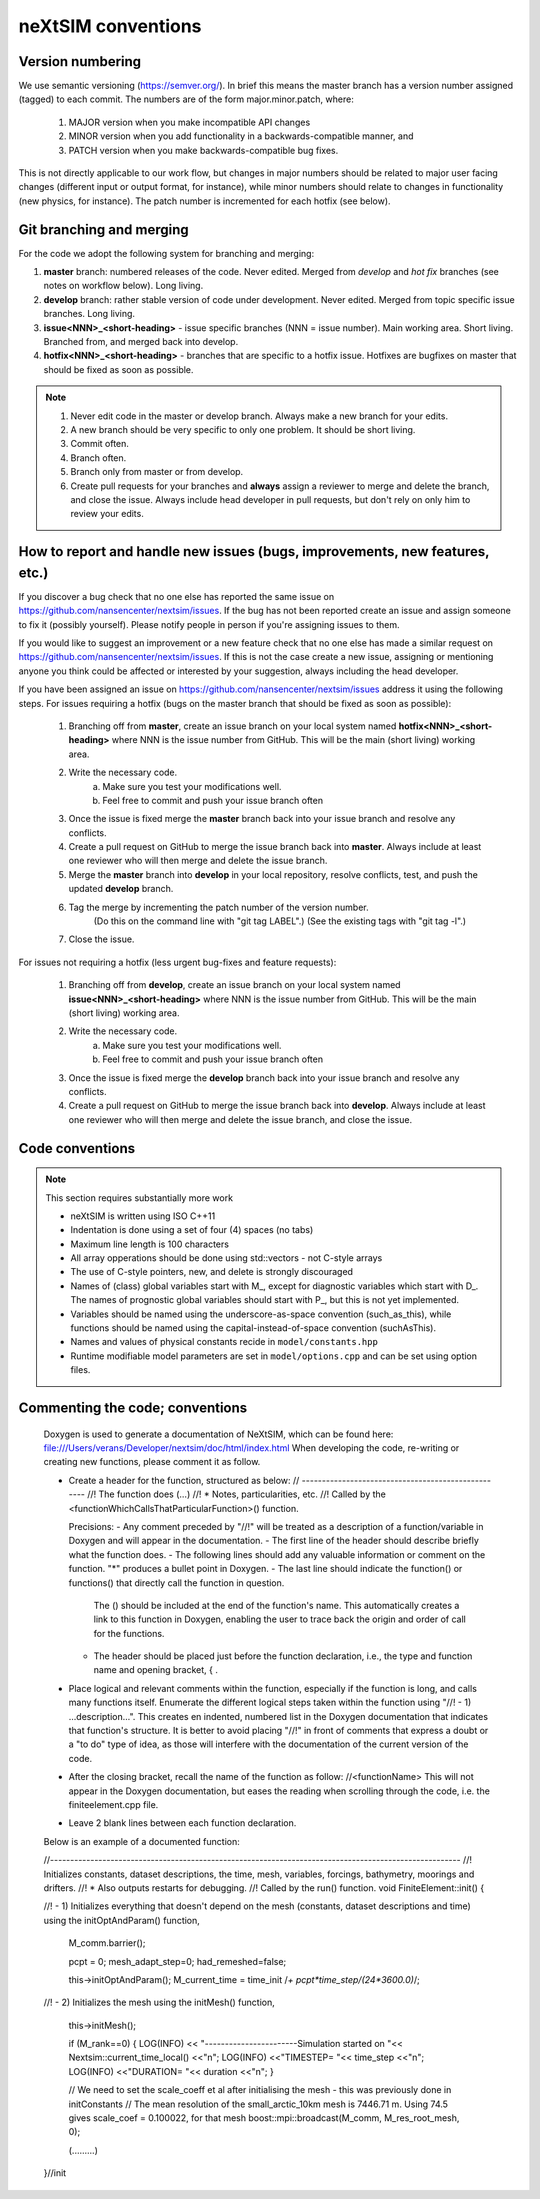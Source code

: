 neXtSIM conventions
===================

Version numbering
-----------------

We use semantic versioning (https://semver.org/). In brief this means the master branch has a version number assigned (tagged) to each commit. The numbers are of the form major.minor.patch, where:

    1. MAJOR version when you make incompatible API changes
    2. MINOR version when you add functionality in a backwards-compatible manner, and
    3. PATCH version when you make backwards-compatible bug fixes.

This is not directly applicable to our work flow, but changes in major numbers should be related to major user facing changes (different input or output format, for instance), while minor numbers should relate to changes in functionality (new physics, for instance). The patch number is incremented for each hotfix (see below).

Git branching and merging
-------------------------

For the code we adopt the following system for branching and merging:

1. **master** branch: numbered releases of the code. Never edited. Merged from *develop* and *hot fix* branches (see notes on workflow below). Long living.
2. **develop** branch: rather stable version of code under development. Never edited. Merged from topic specific issue branches. Long living.
3. **issue<NNN>_<short-heading>** - issue specific branches (NNN = issue number). Main working area. Short living. Branched from, and merged back into develop.
4. **hotfix<NNN>_<short-heading>** - branches that are specific to a hotfix issue. Hotfixes are bugfixes on master that should be fixed as soon as possible.

.. note::

   1. Never edit code in the master or develop branch. Always make a new branch for your edits.
   2. A new branch should be very specific to only one problem. It should be short living.
   3. Commit often.
   4. Branch often.
   5. Branch only from master or from develop.
   6. Create pull requests for your branches and **always** assign a reviewer to merge and delete the branch, and close the issue. Always include head developer in pull requests, but don't rely on only him to review your edits.

How to report and handle new issues (bugs, improvements, new features, etc.)
----------------------------------------------------------------------------

If you discover a bug check that no one else has reported the same issue on https://github.com/nansencenter/nextsim/issues. If the bug has not been reported create an issue and assign someone to fix it (possibly yourself). Please notify people in person if you're assigning issues to them.

If you would like to suggest an improvement or a new feature check that no one else has made a similar request on https://github.com/nansencenter/nextsim/issues. If this is not the case create a new issue, assigning or mentioning anyone you think could be affected or interested by your suggestion, always including the head developer.

If you have been assigned an issue on https://github.com/nansencenter/nextsim/issues address it using the following steps. For issues requiring a hotfix (bugs on the master branch that should be fixed as soon as possible):

        1. Branching off from **master**, create an issue branch on your local system named **hotfix<NNN>_<short-heading>** where NNN is the issue number from GitHub. This will be the main (short living) working area.
        2. Write the necessary code.
                   a. Make sure you test your modifications well. 
                   b. Feel free to commit and push your issue branch often
        3. Once the issue is fixed merge the **master** branch back into your issue branch and resolve any conflicts.
        4. Create a pull request on GitHub to merge the issue branch back into **master**. Always include at least one reviewer who will then merge and delete the issue branch.
        5. Merge the **master** branch into **develop** in your local repository, resolve conflicts, test, and push the updated **develop** branch.
        6. Tag the merge by incrementing the patch number of the version number.
            (Do this on the command line with "git tag LABEL".)
            (See the existing tags with "git tag -l".)
        7. Close the issue.

For issues not requiring a hotfix (less urgent bug-fixes and feature requests):

        1. Branching off from **develop**, create an issue branch on your local system named **issue<NNN>_<short-heading>** where NNN is the issue number from GitHub. This will be the main (short living) working area.
        2. Write the necessary code.
                   a. Make sure you test your modifications well. 
                   b. Feel free to commit and push your issue branch often
        3. Once the issue is fixed merge the **develop** branch back into your issue branch and resolve any conflicts.
        4. Create a pull request on GitHub to merge the issue branch back into **develop**. Always include at least one reviewer who will then merge and delete the issue branch, and close the issue.

Code conventions
-------------------

.. note:: This section requires substantially more work

        * neXtSIM is written using ISO C++11
        * Indentation is done using a set of four (4) spaces (no tabs)
        * Maximum line length is 100 characters
        * All array opperations should be done using std::vectors - not C-style arrays
        * The use of C-style pointers, new, and delete is strongly discouraged
        * Names of (class) global variables start with M_, except for diagnostic variables which start with D_. The names of prognostic global variables should start with P_, but this is not yet implemented.
        * Variables should be named using the underscore-as-space convention (such_as_this), while functions should be named using the capital-instead-of-space convention (suchAsThis).
        * Names and values of physical constants recide in ``model/constants.hpp``
        * Runtime modifiable model parameters are set in ``model/options.cpp`` and can be set using option files.


Commenting the code; conventions
--------------------------------

	Doxygen is used to generate a documentation of NeXtSIM, which can be found here: file:///Users/verans/Developer/nextsim/doc/html/index.html        
	When developing the code, re-writing or creating new functions, please comment it as follow.

	* Create a header for the function, structured as below:
	  // ---------------------------------------------------
	  //! The function does (...)
	  //! * Notes, particularities, etc.
	  //! Called by the <functionWhichCallsThatParticularFunction>() function.

	  Precisions:
	  - Any comment preceded by "//!" will be treated as a description of a function/variable in Doxygen and will appear in the documentation.
	  - The first line of the header should describe briefly what the function does.
	  - The following lines should add any valuable information or comment on the function. "*" produces a bullet point in Doxygen. 
	  - The last line should indicate the function() or functions() that directly call the function in question. 
            The () should be included at the end of the function's name. This automatically creates a link to this function in Doxygen, enabling the user to trace back the origin and order of call for the functions.
	  - The header should be placed just before the function declaration, i.e., the type and function name and opening bracket, { .

	* Place logical and relevant comments within the function, especially if the function is long, and calls many functions itself. 
          Enumerate the different logical steps taken within the function using "//! - 1) ...description...". 
	  This creates en indented, numbered list in the Doxygen documentation that indicates that function's structure. 
	  It is better to avoid placing "//!" in front of comments that express a doubt or a "to do" type of idea, as those will interfere with the documentation of the current version of the code. 

	* After the closing bracket, recall the name of the function as follow:
          //<functionName>
	  This will not appear in the Doxygen documentation, but eases the reading when scrolling through the code, i.e. the finiteelement.cpp file. 

	* Leave 2 blank lines between each function declaration.

	
	Below is an example of a documented function:

	//------------------------------------------------------------------------------------------------------
	//! Initializes constants, dataset descriptions, the time, mesh, variables, forcings, bathymetry, moorings and drifters.
	//! * Also outputs restarts for debugging.
	//! Called by the run() function.
	void
	FiniteElement::init()
	{

    	//! - 1) Initializes everything that doesn't depend on the mesh (constants, dataset descriptions and time) using the initOptAndParam() function,

    		M_comm.barrier();

    		pcpt = 0;
    		mesh_adapt_step=0;
    		had_remeshed=false;

    		this->initOptAndParam();
    		M_current_time = time_init /*+ pcpt*time_step/(24*3600.0)*/;

    	//! - 2) Initializes the mesh using the initMesh() function,
   
		this->initMesh();

    		if (M_rank==0)
    		{
		LOG(INFO) << "-----------------------Simulation started on "<< Nextsim::current_time_local() <<"\n";
       	 	LOG(INFO) <<"TIMESTEP= "<< time_step <<"\n";
        	LOG(INFO) <<"DURATION= "<< duration <<"\n";
    		}

    		// We need to set the scale_coeff et al after initialising the mesh - this was previously done in initConstants
    		// The mean resolution of the small_arctic_10km mesh is 7446.71 m. Using 74.5 gives scale_coef = 0.100022, for that mesh
    		boost::mpi::broadcast(M_comm, M_res_root_mesh, 0);


		(.........)

 	}//init
        
